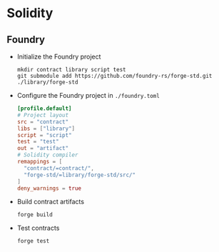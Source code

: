 * Solidity

** Foundry

- Initialize the Foundry project
  #+BEGIN_SRC fish
mkdir contract library script test
git submodule add https://github.com/foundry-rs/forge-std.git ./library/forge-std
  #+END_SRC
- Configure the Foundry project in =./foundry.toml=
  #+BEGIN_SRC toml
[profile.default]
# Project layout
src = "contract"
libs = ["library"]
script = "script"
test = "test"
out = "artifact"
# Solidity compiler
remappings = [
  "contract/=contract/",
  "forge-std/=library/forge-std/src/"
]
deny_warnings = true
  #+END_SRC
- Build contract artifacts
  #+BEGIN_SRC fish
forge build
  #+END_SRC
- Test contracts
  #+BEGIN_SRC fish
forge test
  #+END_SRC
